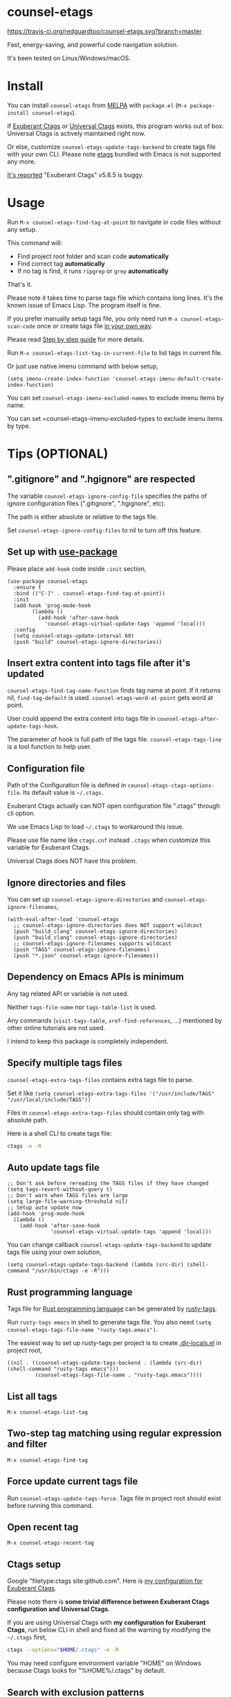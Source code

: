 * counsel-etags

[[https://travis-ci.org/redguardtoo/counsel-etags][https://travis-ci.org/redguardtoo/counsel-etags.svg?branch=master]]
[[http://melpa.org/#/counsel-etags][file:http://melpa.org/packages/counsel-etags-badge.svg]] [[http://stable.melpa.org/#/counsel-etags][file:http://stable.melpa.org/packages/counsel-etags-badge.svg]]

Fast, energy-saving, and powerful code navigation solution.

It's been tested on Linux/Windows/macOS.

[[file:demo.png]]
* Table of Content                                                              :noexport:TOC:
- [[#counsel-etags][counsel-etags]]
- [[#install][Install]]
- [[#usage][Usage]]
- [[#tips-optional][Tips (OPTIONAL)]]
  - [[#gitignore-and-hgignore-are-respected][".gitignore" and ".hgignore" are respected]]
  - [[#set-up-with-use-package][Set up with use-package]]
  - [[#insert-extra-content-into-tags-file-after-its-updated][Insert extra content into tags file after it's updated]]
  - [[#configuration-file][Configuration file]]
  - [[#ignore-directories-and-files][Ignore directories and files]]
  - [[#dependency-on-emacs-apis-is-minimum][Dependency on Emacs APIs is minimum]]
  - [[#specify-multiple-tags-files][Specify multiple tags files]]
  - [[#auto-update-tags-file][Auto update tags file]]
  - [[#rust-programming-language][Rust programming language]]
  - [[#list-all-tags][List all tags]]
  - [[#two-step-tag-matching-using-regular-expression-and-filter][Two-step tag matching using regular expression and filter]]
  - [[#force-update-current-tags-file][Force update current tags file]]
  - [[#open-recent-tag][Open recent tag]]
  - [[#ctags-setup][Ctags setup]]
  - [[#search-with-exclusion-patterns][Search with exclusion patterns]]
  - [[#grep-program][Grep program]]
  - [[#customize-grep-keyword][Customize grep keyword]]
  - [[#windows][Windows]]
- [[#step-by-step-guide][Step by step guide]]
  - [[#step-1-a-toy-c-project][Step 1, a toy C project]]
  - [[#step-2-navigate-code][Step 2, navigate code]]
- [[#bug-report][Bug Report]]

* Install
You can install =counsel-etags= from [[https://melpa.org/#/counsel-etags][MELPA]] with =package.el= (=M-x package-install counsel-etags=).

If [[http://ctags.sourceforge.net/][Exuberant Ctags]] or [[https://ctags.io/][Universal Ctags]] exists, this program works out of box. Universal Ctags is actively maintained right now.

Or else, customize =counsel-etags-update-tags-backend= to create tags file with your own CLI. Please note [[https://www.gnu.org/software/emacs/manual/html_node/emacs/Create-Tags-Table.html#Create-Tags-Table][etags]] bundled with Emacs is not supported any more.

[[https://github.com/redguardtoo/emacs.d/issues/697#issuecomment-394141015][It's reported]] "Exuberant Ctags" v5.8.5 is buggy.

* Usage
Run =M-x counsel-etags-find-tag-at-point= to navigate in code files without any setup.

This command will:
- Find project root folder and scan code *automatically*
- Find correct tag *automatically*
- If no tag is find, it runs =ripgrep= or =grep= *automatically*

That's it.

Please note it takes time to parse tags file which contains long lines. It's the known issue of Emacs Lisp. The program itself is fine.

If you prefer manually setup tags file, you only need run =M-x counsel-etags-scan-code= once or create tags file [[https://www.emacswiki.org/emacs/BuildTags][in your own way]].

Please read [[#step-by-step-guide][Step by step guide]] for more details.

Run =M-x counsel-etags-list-tag-in-current-file= to list tags in current file.

Or just use native imenu command with below setup,
#+begin_src elisp
(setq imenu-create-index-function 'counsel-etags-imenu-default-create-index-function)
#+end_src

You can set =counsel-etags-imenu-excluded-names= to exclude imenu items by name.

You can set =counsel-etags-imenu-excluded-types to exclude imenu items by type.

* Tips (OPTIONAL)
** ".gitignore" and ".hgignore" are respected
The variable =counsel-etags-ignore-config-file= specifies the paths of ignore configuration files (".gitignore", ".hgignore", etc).

The path is either absolute or relative to the tags file.

Set =counsel-etags-ignore-config-files= to nil to turn off this feature.
** Set up with [[https://github.com/jwiegley/use-package][use-package]]
Please place =add-hook= code inside =:init= section,
#+begin_src elisp
(use-package counsel-etags
  :ensure t
  :bind (("C-]" . counsel-etags-find-tag-at-point))
  :init
  (add-hook 'prog-mode-hook
        (lambda ()
          (add-hook 'after-save-hook
            'counsel-etags-virtual-update-tags 'append 'local)))
  :config
  (setq counsel-etags-update-interval 60)
  (push "build" counsel-etags-ignore-directories))
#+end_src
** Insert extra content into tags file after it's updated
=counsel-etags-find-tag-name-function= finds tag name at point. If it returns nil, =find-tag-default= is used. =counsel-etags-word-at-point= gets word at point.

User could append the extra content into tags file in =counsel-etags-after-update-tags-hook=.

The parameter of hook is full path of the tags file. =counsel-etags-tags-line= is a tool function to help user.
** Configuration file
Path of the Configuration file is defined in =counsel-etags-ctags-options-file=. Its default value is =~/.ctags=.

Exuberant Ctags actually can NOT open configuration file ".ctags" through cli option.

We use Emacs Lisp to load =~/.ctags= to workaround this issue.

Please use file name like =ctags.cnf= instead =.ctags= when customize this variable for Exuberant Ctags.

Universal Ctags does NOT have this problem.
** Ignore directories and files
You can set up =counsel-etags-ignore-directories= and =counsel-etags-ignore-filenames=,
#+begin_src elisp
(with-eval-after-load 'counsel-etags
  ;; counsel-etags-ignore-directories does NOT support wildcast
  (push "build_clang" counsel-etags-ignore-directories)
  (push "build_clang" counsel-etags-ignore-directories)
  ;; counsel-etags-ignore-filenames supports wildcast
  (push "TAGS" counsel-etags-ignore-filenames)
  (push "*.json" counsel-etags-ignore-filenames))
#+end_src
** Dependency on Emacs APIs is minimum
Any tag related API or variable is not used.

Neither =tags-file-name= nor =tags-table-list= is used.

Any commands (=visit-tags-table=, =xref-find-references=, ...) mentioned by other online tutorials are not used.

I intend to keep this package is completely independent.
** Specify multiple tags files 
=counsel-etags-extra-tags-files= contains extra tags file to parse.

Set it like =(setq counsel-etags-extra-tags-files '("/usr/include/TAGS" "/usr/local/include/TAGS"))=

Files in =counsel-etags-extra-tags-files= should contain only tag with absolute path.

Here is a shell CLI to create tags file:
#+begin_src bash
ctags -e -R
#+end_src
** Auto update tags file
#+begin_src elisp
;; Don't ask before rereading the TAGS files if they have changed
(setq tags-revert-without-query t)
;; Don't warn when TAGS files are large
(setq large-file-warning-threshold nil)
;; Setup auto update now
(add-hook 'prog-mode-hook
  (lambda ()
    (add-hook 'after-save-hook
              'counsel-etags-virtual-update-tags 'append 'local)))
#+end_src
You can change callback =counsel-etags-update-tags-backend= to update tags file using your own solution,
#+begin_src elisp
(setq counsel-etags-update-tags-backend (lambda (src-dir) (shell-command "/usr/bin/ctags -e -R")))
#+end_src
** Rust programming language
Tags file for [[https://www.rust-lang.org/][Rust programming language]] can be generated by [[https://github.com/dan-t/rusty-tags][rusty-tags]].

Run =rusty-tags emacs= in shell to generate tags file. You also need =(setq counsel-etags-tags-file-name "rusty-tags.emacs")=.

The easiest way to set up rusty-tags per project is to create [[https://www.gnu.org/software/emacs/manual/html_node/emacs/Directory-Variables.html][.dir-locals.el]] in project root,
#+begin_src elisp
((nil . ((counsel-etags-update-tags-backend . (lambda (src-dir) (shell-command "rusty-tags emacs")))
         (counsel-etags-tags-file-name . "rusty-tags.emacs"))))
#+end_src
** List all tags
=M-x counsel-etags-list-tag=
** Two-step tag matching using regular expression and filter
=M-x counsel-etags-find-tag=
** Force update current tags file
Run =counsel-etags-update-tags-force=. Tags file in project root should exist before running this command.
** Open recent tag
=M-x counsel-etags-recent-tag=
** Ctags setup
Google "filetype:ctags site:github.com". Here is [[https://gist.github.com/redguardtoo/b12ddae3b8010a276e9b][my configuration for Exuberant Ctags]].

Please note there is *some trivial difference between Exuberant Ctags configuration and Universal Ctags*.

If you are using Universal Ctags with *my configuration for Exuberant Ctags*, run below CLI in shell and fixed all the warning by modifying the =~/.ctags= first,
#+begin_src sh
ctags --options="$HOME/.ctags" -e -R
#+end_src

You may need configure environment variable "HOME" on Windows because Ctags looks for "%HOME%/.ctags" by default.
** Search with exclusion patterns
All counsel-etags commands supports exclusion patterns from [[https://github.com/abo-abo/swiper][ivy]].

You can filter the candidates with =keyword1 !keyword2 keyword3=. So we display only candidate containing =keyword1= but neither =keyword2= nor =keyword3=.

You can also press =C-c C-o= to create a buffer containing all candidates.

In summary, all functionality from powerful [[https://github.com/abo-abo/swiper][ivy]] are supported perfectly.
** Grep program
If [[https://github.com/BurntSushi/ripgrep][ripgrep]] is installed, it's used as faster grep program. Or else we fallback to =grep=.

Use =M-x counsel-etags-grep= to grep in project root.

Use =M-x counsel-etags-grep-current-directory= to grep current directory.

Use =C-u num M-x counsel-etags-grep-current-directory= to grep NUM level up of current directory. If NUM is nil or 0, current directory is grepped

** Customize grep keyword
Users could set =counsel-etags-convert-grep-keyword= to customize grep keyword.

For example, below setup enable =counsel-etags-grep= to search Chinese using [[https://github.com/cute-jumper/pinyinlib.el][pinyinlib]],
#+begin_src elisp
(unless (featurep 'pinyinlib) (require 'pinyinlib))
(setq counsel-etags-convert-grep-keyword
  (lambda (keyword)
    (if (and keyword (> (length keyword) 0))
        (pinyinlib-build-regexp-string keyword t)
      keyword)))
#+end_src

Or create a new grep command =my-grep-by-pinyin=,
#+begin_src elisp
(defun my-grep-by-pinyin ()
  (interactive)
  (unless (featurep 'pinyinlib) (require 'pinyinlib))
  (let* ((counsel-etags-convert-grep-keyword
          (lambda (keyword)
            (if (and keyword (> (length keyword) 0))
                (pinyinlib-build-regexp-string keyword t)
              keyword))))
    (counsel-etags-grep)))
#+end_src
** Windows
No extra setup is needed if you install Cygwin to its default location on any driver except make sure "Exuberant Ctags" has been installed through Cygwin. Or else, you could setup =counsel-etags-find-program=, =counsel-etags-ctags-program=, and =counsel-etags-grep-program=.
* Step by step guide
You need use Linux/Cygwin/MSYS2. It should be similar in macOS but I'm not sure whether the directory =/usr/include= exists.

** Step 1, a toy C project
Run below script in Bash shell to create a toy project.
#+begin_src bash
#!/bin/bash
mkdir -p ~/proj1 && cd ~/proj1
cat > .dir-locals.el <<EOF
((nil . ((counsel-etags-project-root . "~/proj1/")
         (counsel-etags-extra-tags-files . ("./include/TAGS")))))
EOF
cat > hello.c <<EOF
include <stdio.h>

void fn() {
}

int main() {
    printf('hello world');
    fn();
    return 0;
}
EOF
mkdir -p include && cd include && find /usr/include | ctags -e -L -
#+end_src

** Step 2, navigate code
Open =hello.c= in Emacs (say "YES" if Emacs ask any question), move focus over symbol "fn" or "printf", run =counsel-etags-find-tag-at-point=.
* Bug Report
Check [[https://github.com/redguardtoo/counsel-etags]].
